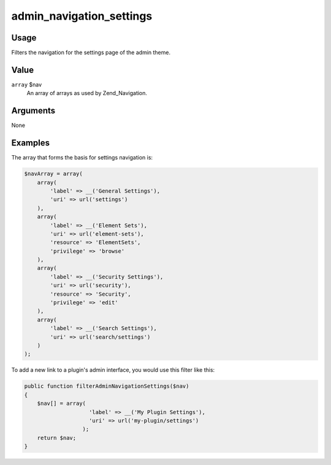 #########################
admin_navigation_settings
#########################

*****
Usage
*****

Filters the navigation for the settings page of the admin theme. 

*****
Value
*****

``array`` $nav
    An array of arrays as used by Zend_Navigation.
    

*********
Arguments
*********

None
    

********
Examples
********



The array that forms the basis for settings navigation is: 

.. code-block:: php
    
    $navArray = array(
        array(
            'label' => __('General Settings'),
            'uri' => url('settings')
        ),
        array(
            'label' => __('Element Sets'),
            'uri' => url('element-sets'),
            'resource' => 'ElementSets',
            'privilege' => 'browse'
        ),
        array(
            'label' => __('Security Settings'),
            'uri' => url('security'),
            'resource' => 'Security',
            'privilege' => 'edit'
        ),
        array(
            'label' => __('Search Settings'),
            'uri' => url('search/settings')
        )
    );
        
    
To add a new link to a plugin's admin interface, you would use this filter like this:     

.. code-block:: php

    public function filterAdminNavigationSettings($nav) 
    {
        $nav[] = array(
                        'label' => __('My Plugin Settings'),
                        'uri' => url('my-plugin/settings')
                      );
        return $nav;
    }
    
